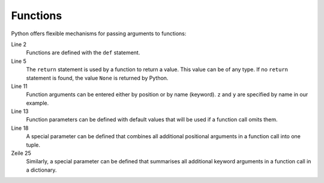 Functions
=========

Python offers flexible mechanisms for passing arguments to functions:

.. code-block:: python
    :linenos:

    >>> x, y = 2, 3
    >>> def func1(u, v, w):
    ...     value = u + 2*v + w**2
    ...     if value > 0:
    ...         return u + 2*v + w**2
    ...     else:
    ...         return 0
    ...
    >>> func1(x, y, 2)
    12
    >>> func1(x, w=y, v=2)
    15
    >>> def func2(u, v=1, w=1):
    ...     return u + 4 * v + w ** 2
    ...
    >>> func2(5, w=6)
    45
    >>> def func3(u, v=1, w=1, *tup):
    ...     print((u, v, w) + tup)
    ...
    >>> func3(7)
    (7, 1, 1)
    >>> func3(1,2,3,4,5)
    (1, 2, 3, 4, 5)
    >>> def func4(u, v=1, w=1, **kwargs):
    ...     print(u, v, w, kwargs)
    ...
    >>> func4(1, 2, s=4, t=5, w=3)
    1 2 3 {'s': 4, 't': 5}

Line 2
    Functions are defined with the ``def`` statement.
Line 5
    The ``return`` statement is used by a function to return a value. This value
    can be of any type. If no ``return`` statement is found, the value ``None``
    is returned by Python.
Line 11
    Function arguments can be entered either by position or by name (keyword).
    ``z`` and ``y`` are specified by name in our example.
Line 13
    Function parameters can be defined with default values that will be used if
    a function call omits them.
Line 18
    A special parameter can be defined that combines all additional positional
    arguments in a function call into one tuple.
Zeile 25
    Similarly, a special parameter can be defined that summarises all additional
    keyword arguments in a function call in a dictionary.
